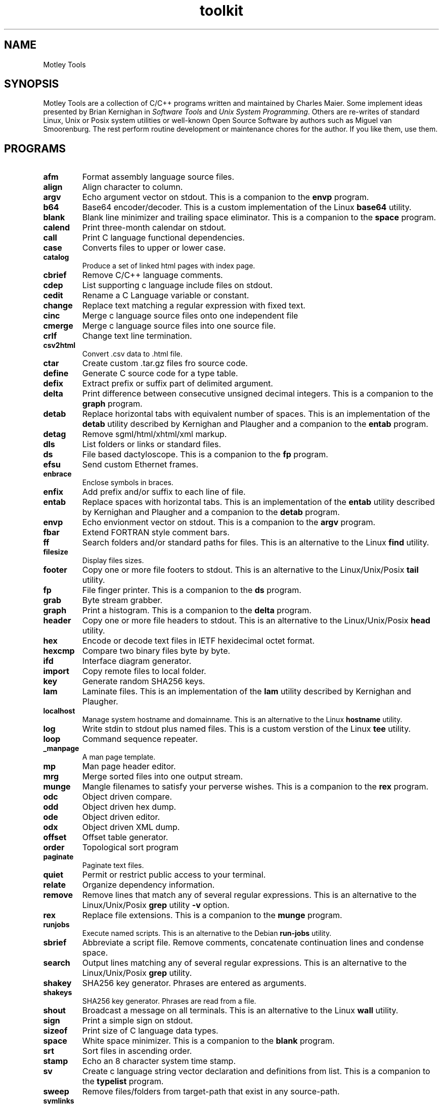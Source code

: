 .TH toolkit 7 "December 2012" "plc-utils-2.1.3" "Qualcomm Atheros Powerline Toolkit"

.SH NAME
Motley Tools

.SH SYNOPSIS
Motley Tools are a collection of C/C++ programs written and maintained by Charles Maier.
Some implement ideas presented by Brian Kernighan in \fISoftware Tools\fR and \fIUnix System Programming\fR.
Others are re-writes of standard Linux, Unix or Posix system utilities or well-known Open Source Software by authors such as Miguel van Smoorenburg.
The rest perform routine development or maintenance chores for the author.
If you like them, use them.

.SH PROGRAMS

.TP
.BR afm
Format assembly language source files.

.TP
.BR align
Align character to column.

.TP
.BR argv
Echo argument vector on stdout.
This is a companion to the \fBenvp\fR program.

.TP
.BR b64
Base64 encoder/decoder.
This is a custom implementation of the Linux \fBbase64\fR utility.

.TP
.BR blank
Blank line minimizer and trailing space eliminator.
This is a companion to the \fBspace\fR program.

.TP
.BR calend
Print three-month calendar on stdout.

.TP
.BR call
Print C language functional dependencies.

.TP
.BR case
Converts files to upper or lower case.

.TP
.BR catalog
Produce a set of linked html pages with index page.

.TP
.BR cbrief
Remove C/C++ language comments.

.TP
.BR cdep
List supporting c language include files on stdout.

.TP
.BR cedit
Rename a C Language variable or constant.

.TP
.BR change
Replace text matching a regular expression with fixed text.

.TP
.BR cinc
Merge c language source files onto one independent file

.TP
.BR cmerge
Merge c language source files into one source file.

.TP
.BR crlf
Change text line termination.

.TP
.BR csv2html
Convert .csv data to .html file.

.TP
.BR ctar
Create custom .tar.gz files fro source code.

.TP
.BR define
Generate C source code for a type table.

.TP
.BR defix
Extract prefix or suffix part of delimited argument.

.TP
.BR delta
Print difference between consecutive unsigned decimal integers.
This is a companion to the \fBgraph\fR program.

.TP
.BR detab
Replace horizontal tabs with equivalent number of spaces.
This is an implementation of the \fBdetab\fR utility described by Kernighan and Plaugher and a companion to the \fBentab\fR program.

.TP
.BR detag
Remove sgml/html/xhtml/xml markup.

.TP
.BR dls
List folders or links or standard files.

.TP
.BR ds
File based dactyloscope.
This is a companion to the \fBfp\fR program.

.TP
.BR efsu
Send custom Ethernet frames.

.TP
.BR enbrace
Enclose symbols in braces.

.TP
.BR enfix
Add prefix and/or suffix to each line of file.

.TP
.BR entab
Replace spaces with horizontal tabs.
This is an implementation of the \fBentab\fR utility described by Kernighan and Plaugher and a companion to the \fBdetab\fR program.

.TP
.BR envp
Echo envionment vector on stdout.
This is a companion to the \fBargv\fR program.

.TP
.BR fbar
Extend FORTRAN style comment bars.

.TP
.BR ff
Search folders and/or standard paths for files.
This is an alternative to the Linux \fBfind\fR utility.

.TP
.BR filesize
Display files sizes.

.TP
.BR footer
Copy one or more file footers to stdout.
This is an alternative to the Linux/Unix/Posix \fBtail\fR utility.

.TP
.BR fp
File finger printer.
This is a companion to the \fBds\fR program.

.TP
.BR grab
Byte stream grabber.

.TP
.BR graph
Print a histogram.
This is a companion to the \fBdelta\fR program.

.TP
.BR header
Copy one or more file headers to stdout.
This is an alternative to the Linux/Unix/Posix \fBhead\fR utility.

.TP
.BR hex
Encode or decode text files in IETF hexidecimal octet format.

.TP
.BR hexcmp
Compare two binary files byte by byte.

.TP
.BR ifd
Interface diagram generator.

.TP
.BR import
Copy remote files to local folder.

.TP
.BR key
Generate random SHA256 keys.

.TP
.BR lam
Laminate files.
This is an implementation of the \fBlam\fR utility described by Kernighan and Plaugher.

.TP
.BR localhost
Manage system hostname and domainname.
This is an alternative to the Linux \fBhostname\fR utility.

.TP
.BR log
Write stdin to stdout plus named files.
This is a custom verstion of the Linux \fBtee\fR utility.

.TP
.BR loop
Command sequence repeater.

.TP
.BR _manpage
A man page template.

.TP
.BR mp
Man page header editor.

.TP
.BR mrg
Merge sorted files into one output stream.

.TP
.BR munge
Mangle filenames to satisfy your perverse wishes.
This is a companion to the \fBrex\fR program.

.TP
.BR odc
Object driven compare.

.TP
.BR odd
Object driven hex dump.

.TP
.BR ode
Object driven editor.

.TP
.BR odx
Object driven XML dump.

.TP
.BR offset
Offset table generator.

.TP
.BR order
Topological sort program

.TP
.BR paginate
Paginate text files.

.TP
.BR quiet
Permit or restrict public access to your terminal.

.TP
.BR relate
Organize dependency information.

.TP
.BR remove
Remove lines that match any of several regular expressions.
This is an alternative to the Linux/Unix/Posix \fBgrep\fR utility \fB-v\fR option.

.TP
.BR rex
Replace file extensions.
This is a companion to the \fBmunge\fR program.

.TP
.BR runjobs
Execute named scripts.
This is an alternative to the Debian \fBrun-jobs\fR utility.

.TP
.BR sbrief
Abbreviate a script file.
Remove comments, concatenate continuation lines and condense space.

.TP
.BR search
Output lines matching any of several regular expressions.
This is an alternative to the Linux/Unix/Posix \fBgrep\fR utility.

.TP
.BR shakey
SHA256 key generator.
Phrases are entered as arguments.

.TP
.BR shakeys
SHA256 key generator.
Phrases are read from a file.

.TP
.BR shout
Broadcast a message on all terminals.
This is an alternative to the Linux \fBwall\fR utility.

.TP
.BR sign
Print a simple sign on stdout.

.TP
.BR sizeof
Print size of C language data types.

.TP
.BR space
White space minimizer.
This is a companion to the \fBblank\fR program.

.TP
.BR srt
Sort files in ascending order.

.TP
.BR stamp
Echo an 8 character system time stamp.

.TP
.BR sv
Create c language string vector declaration and definitions from list.
This is a companion to the \fBtypelist\fR program.

.TP
.BR sweep
Remove files/folders from target-path that exist in any source-path.

.TP
.BR symlinks
Search folders and subfolders for symbolic links

.TP
.BR timer
Echo system time in seconds.

.TP
.BR tls
Print folder hierarchy on stdout.

.TP
.BR tr
Translate characters.
This is a custom version of the Linux/Unix/Posix \fBtr\fR utility.

.TP
.BR trim
Discard character columns.

.TP
.BR try
Log and execute command sequences.

.TP
.BR typelist
Generate C source code for a type table.
This is a companion to the \fBsv\fR program.

.TP
.BR unique
Remove duplicate records from sorted file.
This is a custom version of the Linux/Unix/Posix \fBuniq\fR utility.

.TP
.BR vl
Convert lines to fixed or variable length.

.TP
.BR vu
Display control characters in visible formats.

.TP
.BR what
Print alphabetical list of processes on stdout.
This is an alternative to the Linux \fBps\fR utility.

.TP
.BR whom
Print user/group names in alphabetcial order in columns.

.TP
.BR wl
Print a list of words read from the input stream.

.TP
.BR xde
XML driven editor.

.TP
.BR xml
Enumerate html/xhtml/xml document fragments.

.SH SEE ALSO
.BR afm ( 7 ),
.BR align ( 7 ),
.BR argv ( 7 ),
.BR b64 ( 7 ),
.BR blank ( 7 ),
.BR calend ( 7 ),
.BR call ( 7 ),
.BR case ( 7 ),
.BR catalog ( 7 ),
.BR cbrief ( 7 ),
.BR cdep ( 7 ),
.BR cedit ( 7 ),
.BR change ( 7 ),
.BR cinc ( 7 ),
.BR cmerge ( 7 ),
.BR crlf ( 7 ),
.BR csv2html ( 7 ),
.BR ctar ( 7 ),
.BR define ( 7 ),
.BR defix ( 7 ),
.BR delta ( 7 ),
.BR detab ( 7 ),
.BR detag ( 7 ),
.BR dls ( 7 ),
.BR ds ( 7 ),
.BR efsu ( 7 ),
.BR enbrace ( 7 ),
.BR enfix ( 7 ),
.BR entab ( 7 ),
.BR envp ( 7 ),
.BR fbar ( 7 ),
.BR ff ( 7 ),
.BR filesize ( 7 ),
.BR footer ( 7 ),
.BR fp ( 7 ),
.BR grab ( 7 ),
.BR graph ( 7 ),
.BR header ( 7 ),
.BR hex ( 7 ),
.BR hexcmp ( 7 ),
.BR ifd ( 7 ),
.BR import ( 7 ),
.BR key ( 7 ),
.BR lam ( 7 ),
.BR localhost ( 7 ),
.BR log ( 7 ),
.BR loop ( 7 ),
.BR _manpage ( 7 ),
.BR mp ( 7 ),
.BR mrg ( 7 ),
.BR munge ( 7 ),
.BR odc ( 7 ),
.BR odd ( 7 ),
.BR ode ( 7 ),
.BR odx ( 7 ),
.BR offset ( 7 ),
.BR order ( 7 ),
.BR paginate ( 7 ),
.BR quiet ( 7 ),
.BR relate ( 7 ),
.BR remove ( 7 ),
.BR rex ( 7 ),
.BR runjobs ( 7 ),
.BR sbrief ( 7 ),
.BR search ( 7 ),
.BR shakey ( 7 ),
.BR shakeys ( 7 ),
.BR shout ( 7 ),
.BR sign ( 7 ),
.BR sizeof ( 7 ),
.BR space ( 7 ),
.BR srt ( 7 ),
.BR stamp ( 7 ),
.BR sv ( 7 ),
.BR sweep ( 7 ),
.BR symlinks ( 7 ),
.BR timer ( 7 ),
.BR tls ( 7 ),
.BR toolkit ( 7 ),
.BR tr ( 7 ),
.BR trim ( 7 ),
.BR try ( 7 ),
.BR typelist ( 7 ),
.BR unique ( 7 ),
.BR vl ( 7 ),
.BR vu ( 7 ),
.BR what ( 7 ),
.BR whom ( 7 ),
.BR wl ( 7 ),
.BR xde ( 7 ),
.BR xml ( 7 )

.SH CREDITS
 Charles Maier <cmaier@cmassoc.net>
 Nathan Houghton <nathan@brainwerks.org>
